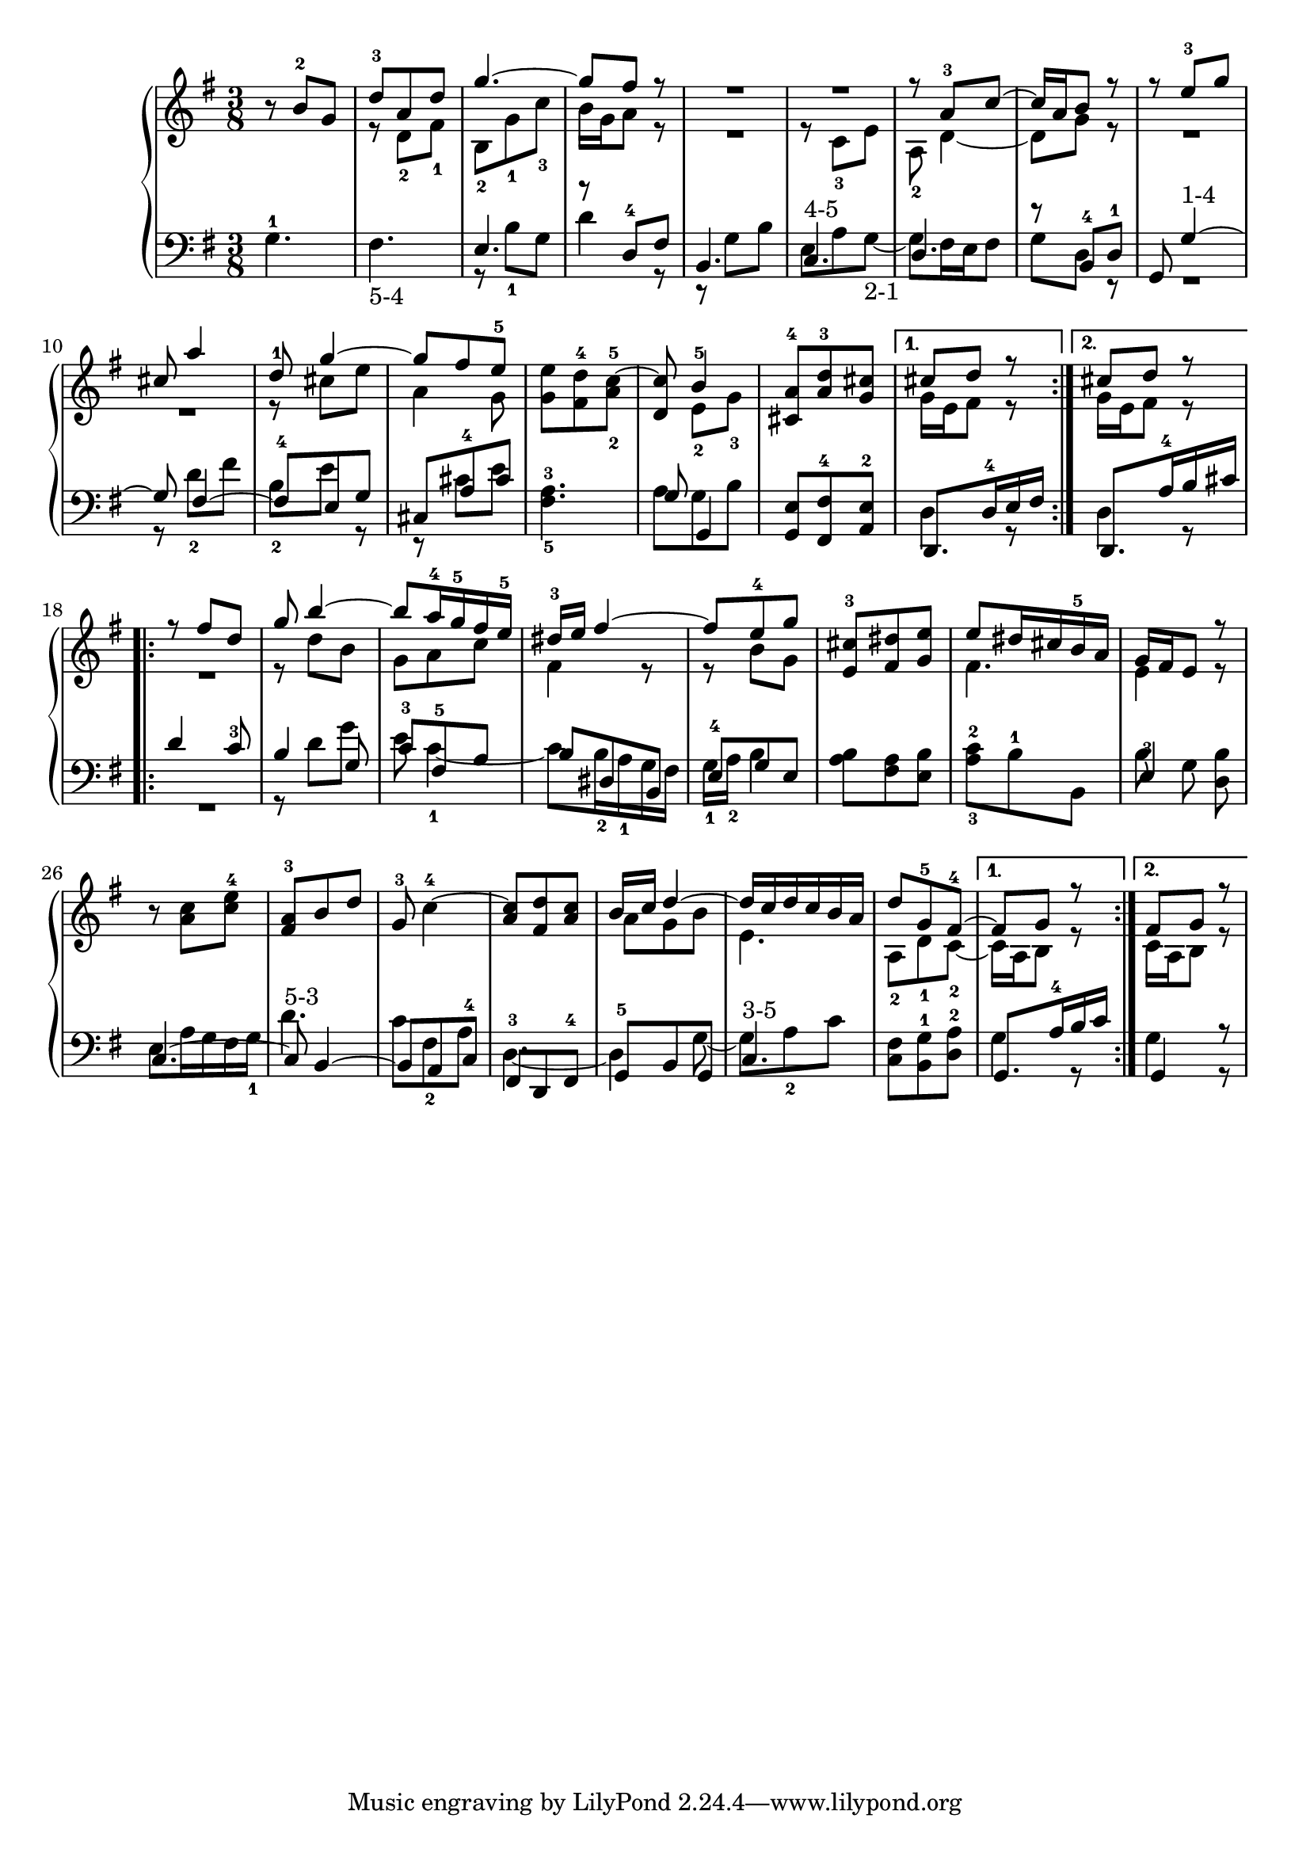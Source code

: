 % Automatically generated by BMC, the braille music compiler
\version "2.14.2"
music =
  <<
    \new PianoStaff <<
      \new Staff {
        \clef "treble"
        \key g \major
        \time 3/8
        \repeat volta 2 {
          r8 b'-2 g' |
          << {d''8-3 a' d''}\\{r8  d'-2 fis'-1} >> |
          << {g''4.~}\\{ b8-2  g'-1 c''-3} >> |
          << {g''8 fis'' r}\\{b'16 g' a'8 r} >> |
          << {R1*3/8}\\{R1*3/8} >> |
          << {R1*3/8}\\{r8 c'-3 e'} >> |
          << {r8 a'-3 c''~}\\{a8-2 d'4~} >> |
          << {c''16 a' b'8 r}\\{d'8 g' r} >> |
          << {r8 e''-3 g''}\\{R1*3/8} >> |
          << {cis''8 a''4}\\{R1*3/8} >> |
          << {d''8-1 g''4~}\\{r8 cis'' e''} >> |
          << {g''8 fis'' e''~-5}\\{a'4 g'8~} >> |
          <e'' g'>8 <d''-4 fis'> <c''~-5 a'-2> |
          <c'' d'>8 <<{b'4-5}\\{ e'8-2 g'8-3 }>> |
          <a'-4 cis'>8 <d'' a'-3> <cis'' g'> |
        }
        \alternative {
          {<< {cis''8 d'' r}\\{g'16 e' fis'8 r } >> | }
          {<< {cis''8 d'' r}\\{g'16 e' fis'8 r } >> | }
        }
        \repeat volta 2 {
          << { r8 fis'' d''}\\{R1*3/8} >> |
          << {g''8 b''4~}\\{r8 d'' b'} >> |
          << {b''8 a''16-4 g''-5 fis'' e''-5}\\{ g'8  a' c''} >> |
          << {dis''16-3 e'' fis''4~}\\{fis'4 r8} >> |
          << {fis''8 e''-4 g''}\\{r8 b' g'} >> |
          <cis''-3 e'>8 <dis'' fis'> <e''~ g'> |
          << {e''8 dis''16 cis'' b'-5 a'}\\{fis'4.} >> |
          << {g'16 fis' e'8 r}\\{e'4 r8} >> |
          r8 <c'' a'> <e'' c''-4> |
          <a'-3 fis'>8 b' d'' |
          g'8-3 c''4~-4 |
          <c'' a'>8 <d'' fis'> <c'' a'~> |
          << {b'16 c'' d''4~}\\{a'8 g' b'} >> |
          << {d''16[ c'' d'' c'' b' a']}\\{e'4.} >> |
          << {d''8 g'-5 fis'~-4}\\{ a8-2  d'-1 c'~-2} >> |
        }
        \alternative {
          {<< {fis'8 g' r}\\{c'16 a b8 r } >> | }
          {<< {fis'8 g' r}\\{c'16 a b8 r} >> | }
        }
      }
      \new Staff {
        \clef "bass"
        \key g \major
        \time 3/8
        \repeat volta 2 {
          g4.-1 |
          fis4.-"5-4" |
          << {e4.}\\{r8 b-1 g} >> |
          << {r8 d-4 fis}\\{d'4 r8} >> |
          << {b,4.}\\{r8 g b} >> |
          << {c4.-"4-5"}\\{e8 a g~-"2-1"} >> |
          << {d4.}\\{g8 fis16 e fis8} >> |
          << {r8 b,-4 d-1}\\{g8 d r} >> |
          << {g,8 g4~-"1-4"}\\{R1*3/8} >> |
          << {g8 fis4~}\\{r8 d'-2 fis'} >> |
          << {fis8-4 e g}\\{b8-2 e' r} >> |
          << {cis8 a-4 cis'}\\{r8 cis' e'} >> |
          <fis-5 a~-3>4. |
          << {g8 g,4~}\\{a8 g  b} >> |
           <g, e>8 <fis,-4 fis> <a,-2 e> |
        }
        \alternative {
          {<< {d,8. d16-4 e fis}\\{d4 r8 } >> | }
          {<< {d,8. a16-4 b cis'}\\{d4 r8 } >> | }
        }
        \repeat volta 2 {
          << { d'4 c'8-3}\\{R1*3/8} >> |
          << {b4 g8}\\{r8 d' g'} >> |
          << {c'8-3 fis-5 a}\\{e'8 c'4~-1} >> |
          << {b8 dis b,}\\{c'8 b16-2 a-1 g fis} >> |
          << {e8-4 g e}\\{g16-1 a-2 b4~} >> |
          <a b>8 <fis a> <e b> |
          <a-3 c'-2>8 b-1 b, |
          <<{e4-3}\\{ b8 g8 }>> <d b>8 |
          << {c4.~}\\{e8 a16 g fis g-1} >> |
          << {c8-"5-3" b,4~}\\{ d'4.} >> |
          << {b,8 a, c-4}\\{ c'8  fis-2 a} >> |
          << {fis,8-3 d, fis,-4}\\{d4.~} >> |
          << {g,8-5 b, g,}\\{d4 g8~} >> |
          << {c4.~-"3-5"}\\{g8 a-2 c'} >> |
          <c fis>8 <b, g-1> <d-2 a> |
        }
        \alternative {
          {<< {g,8. a16-4 b c'}\\{g4 r8 } >> | }
          {<< {g,4 r8}\\{g4 r8} >> | }
        }
      }
    >>
  >>

\score {
  \music
  \layout { }
}
\score {
  \unfoldRepeats \music
  \midi { }
}
